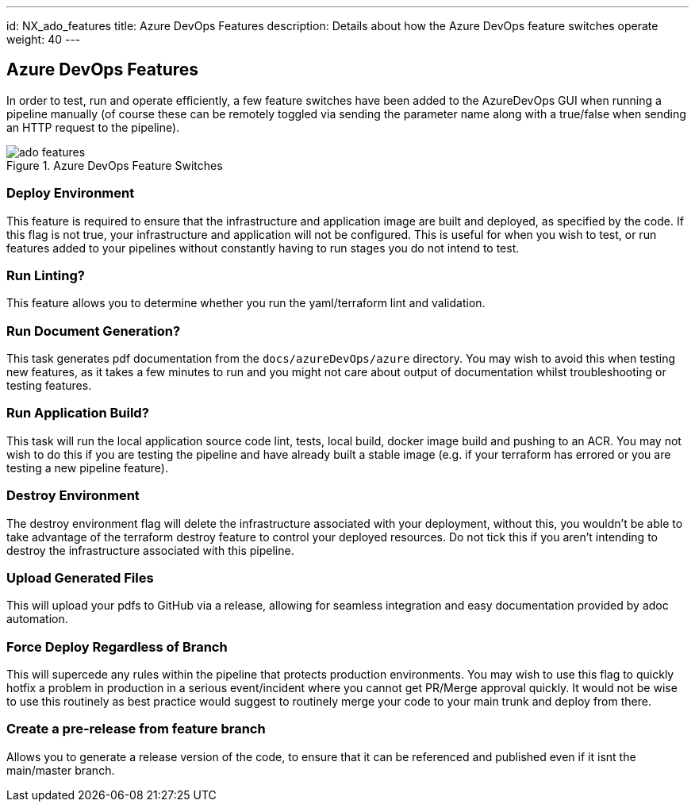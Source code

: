 ---
id: NX_ado_features
title: Azure DevOps Features
description: Details about how the Azure DevOps feature switches operate
weight: 40
---

== Azure DevOps Features

In order to test, run and operate efficiently, a few feature switches have been added to the AzureDevOps GUI when running a pipeline manually (of course these can be remotely toggled via sending the parameter name along with a true/false when sending an HTTP request to the pipeline).

.Azure DevOps Feature Switches
image::images/ado_features.png[]

=== Deploy Environment

This feature is required to ensure that the infrastructure and application image are built and deployed, as specified by the code. If this flag is not true, your infrastructure and application will not be configured. This is useful for when you wish to test, or run features added to your pipelines without constantly having to run stages you do not intend to test.

=== Run Linting?

This feature allows you to determine whether you run the yaml/terraform lint and validation.

=== Run Document Generation?

This task generates pdf documentation from the `docs/azureDevOps/azure` directory. You may wish to avoid this when testing new features, as it takes a few minutes to run and you might not care about output of documentation whilst troubleshooting or testing features.

=== Run Application Build?

This task will run the local application source code lint, tests, local build, docker image build and pushing to an ACR. You may not wish to do this if you are testing the pipeline and have already built a stable image (e.g. if your terraform has errored or you are testing a new pipeline feature).

=== Destroy Environment

The destroy environment flag will delete the infrastructure associated with your deployment, without this, you wouldn't be able to take advantage of the terraform destroy feature to control your deployed resources. Do not tick this if you aren't intending to destroy the infrastructure associated with this pipeline.

=== Upload Generated Files

This will upload your pdfs to GitHub via a release, allowing for seamless integration and easy documentation provided by adoc automation.

=== Force Deploy Regardless of Branch

This will supercede any rules within the pipeline that protects production environments. You may wish to use this flag to quickly hotfix a problem in production in a serious event/incident where you cannot get PR/Merge approval quickly. It would not be wise to use this routinely as best practice would suggest to routinely merge your code to your main trunk and deploy from there.

=== Create a pre-release from feature branch

Allows you to generate a release version of the code, to ensure that it can be referenced and published even if it isnt the main/master branch.
